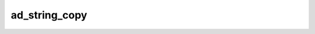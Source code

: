 ad_string_copy
==============

.. c:function:: AdMaybeString ad_string_copy(AdString* string)

    Create a copy of a string.

    :param string: the string
    :return: a copy

